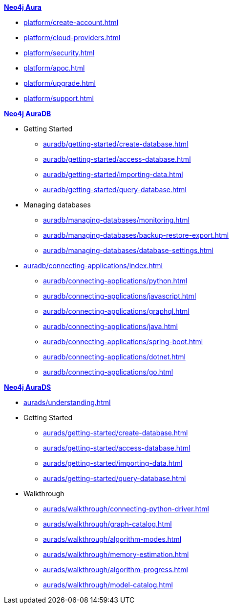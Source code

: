 ////
Generic Start
////
.xref:index.adoc[*Neo4j Aura*]

* xref:platform/create-account.adoc[]
* xref:platform/cloud-providers.adoc[]
* xref:platform/security.adoc[]
* xref:platform/apoc.adoc[]
* xref:platform/upgrade.adoc[]
* xref:platform/support.adoc[]
////
Generic End
////

////
AuraDB Start
////
.xref:auradb/index.adoc[*Neo4j AuraDB*]

* Getting Started
** xref:auradb/getting-started/create-database.adoc[]
** xref:auradb/getting-started/access-database.adoc[]
** xref:auradb/getting-started/importing-data.adoc[]
** xref:auradb/getting-started/query-database.adoc[]

* Managing databases
** xref:auradb/managing-databases/monitoring.adoc[]
** xref:auradb/managing-databases/backup-restore-export.adoc[]
** xref:auradb/managing-databases/database-settings.adoc[]

* xref:auradb/connecting-applications/index.adoc[]
** xref:auradb/connecting-applications/python.adoc[]
** xref:auradb/connecting-applications/javascript.adoc[]
** xref:auradb/connecting-applications/graphql.adoc[]
** xref:auradb/connecting-applications/java.adoc[]
** xref:auradb/connecting-applications/spring-boot.adoc[]
** xref:auradb/connecting-applications/dotnet.adoc[]
** xref:auradb/connecting-applications/go.adoc[]
////
AuraDB End
////

////
AuraDS Start
////
.xref:aurads/index.adoc[*Neo4j AuraDS*]
* xref:aurads/understanding.adoc[]

* Getting Started
** xref:aurads/getting-started/create-database.adoc[]
** xref:aurads/getting-started/access-database.adoc[]
** xref:aurads/getting-started/importing-data.adoc[]
** xref:aurads/getting-started/query-database.adoc[]

* Walkthrough
** xref:aurads/walkthrough/connecting-python-driver.adoc[]
** xref:aurads/walkthrough/graph-catalog.adoc[]
** xref:aurads/walkthrough/algorithm-modes.adoc[]
** xref:aurads/walkthrough/memory-estimation.adoc[]
** xref:aurads/walkthrough/algorithm-progress.adoc[]
** xref:aurads/walkthrough/model-catalog.adoc[]
////
AuraDS End
////